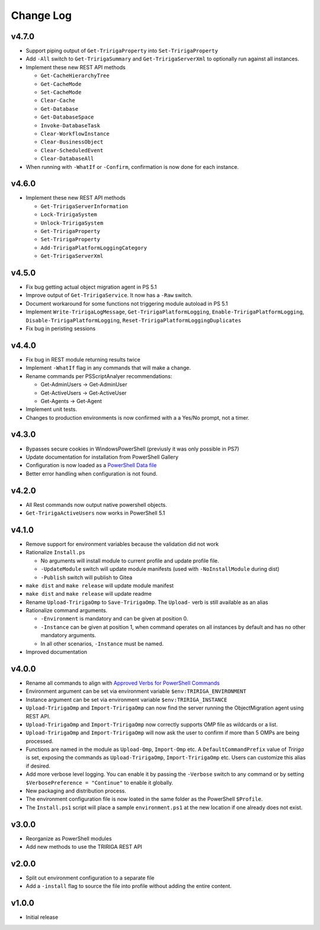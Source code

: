 Change Log
==========

v4.7.0
------
* Support piping output of ``Get-TririgaProperty`` into ``Set-TririgaProperty``
* Add ``-All`` switch to ``Get-TririgaSummary`` and ``Get-TririgaServerXml`` to
  optionally run against all instances.
* Implement these new REST API methods

  * ``Get-CacheHierarchyTree``
  * ``Get-CacheMode``
  * ``Set-CacheMode``
  * ``Clear-Cache``
  * ``Get-Database``
  * ``Get-DatabaseSpace``
  * ``Invoke-DatabaseTask``
  * ``Clear-WorkflowInstance``
  * ``Clear-BusinessObject``
  * ``Clear-ScheduledEvent``
  * ``Clear-DatabaseAll``

* When running with ``-WhatIf`` or ``-Confirm``, confirmation is now done for
  each instance.

v4.6.0
------
* Implement these new REST API methods

  * ``Get-TririgaServerInformation``
  * ``Lock-TririgaSystem``
  * ``Unlock-TririgaSystem``
  * ``Get-TririgaProperty``
  * ``Set-TririgaProperty``
  * ``Add-TririgaPlatformLoggingCategory``
  * ``Get-TririgaServerXml``

v4.5.0
------
* Fix bug getting actual object migration agent in PS 5.1
* Improve output of ``Get-TririgaService``. It now has a ``-Raw`` switch.
* Document workaround for some functions not triggering module autoload in PS 5.1
* Implement ``Write-TririgaLogMessage``, ``Get-TririgaPlatformLogging``,
  ``Enable-TririgaPlatformLogging``, ``Disable-TririgaPlatformLogging``,
  ``Reset-TririgaPlatformLoggingDuplicates``
* Fix bug in peristing sessions

v4.4.0
------
* Fix bug in REST module returning results twice
* Implement ``-WhatIf`` flag in any commands that will make a change.
* Rename commands per PSScriptAnalyer recommendations:

  * Get-AdminUsers -> Get-AdminUser
  * Get-ActiveUsers -> Get-ActiveUser
  * Get-Agents -> Get-Agent

* Implement unit tests.
* Changes to production environments is now confirmed with a a Yes/No prompt,
  not a timer.

v4.3.0
------
* Bypasses secure cookies in WindowsPowerShell (previusly it was only possible in PS7)
* Update documentation for installation from PowerShell Gallery
* Configuration is now loaded as a `PowerShell Data file
  <https://learn.microsoft.com/en-us/powershell/module/microsoft.powershell.core/about/about_data_files>`_
* Better error handling when configuration is not found.

v4.2.0
------
* All Rest commands now output native powershell objects.
* ``Get-TririgaActiveUsers`` now works in PowerShell 5.1

v4.1.0
------
* Remove support for environment variables because the validation did not
  work 
* Rationalize ``Install.ps``

  * No arguments will install module to current profile and update profile
    file.
  * ``-UpdateModule`` switch will update module manifests (used with
    ``-NoInstallModule`` during dist)
  * ``-Publish`` switch will publish to Gitea

* ``make dist`` and ``make release`` will update module manifest
* ``make dist`` and ``make release`` will update readme
* Rename ``Upload-TririgaOmp`` to ``Save-TririgaOmp``. The ``Upload-`` verb is
  still available as an alias
* Rationalize command arguments.

  * ``-Environment`` is mandatory and can be given at position 0.
  * ``-Instance`` can be given at position 1, when command operates on all
    instances by default and has no other mandatory arguments.
  * In all other scenarios, ``-Instance`` must be named.

* Improved documentation

v4.0.0
------
* Rename all commands to align with `Approved Verbs for PowerShell Commands
  <https://learn.microsoft.com/en-us/powershell/scripting/developer/cmdlet/approved-verbs-for-windows-powershell-commands?view=powershell-7.4>`__
* Environment argument can be set via environment variable
  ``$env:TRIRIGA_ENVIRONMENT``
* Instance argument can be set via environment variable
  ``$env:TRIRIGA_INSTANCE``
* ``Upload-TririgaOmp`` and ``Import-TririgaOmp`` can now find the server
  running the ObjectMigration agent using REST API.
* ``Upload-TririgaOmp`` and ``Import-TririgaOmp`` now correctly supports OMP
  file as wildcards or a list.
* ``Upload-TririgaOmp`` and ``Import-TririgaOmp`` will now ask the user to
  confirm if more than 5 OMPs are being processed.
* Functions are named in the module as ``Upload-Omp``, ``Import-Omp`` etc.
  A ``DefaultCommandPrefix`` value of *Tririga* is set, exposing the commands
  as ``Upload-TririgaOmp``, ``Import-TririgaOmp`` etc. Users can customize
  this alias if desired.
* Add more verbose level logging. You can enable it by passing the ``-Verbose``
  switch to any command or by setting ``$VerbosePreference = "Continue"`` to enable
  it globally.
* New packaging and distribution process.
* The environment configuration file is now loated in the same folder as the
  PowerShell ``$Profile``.
* The ``Install.ps1`` script will place a sample ``environment.ps1`` at the new 
  location if one already does not exist.

v3.0.0
------
* Reorganize as PowerShell modules
* Add new methods to use the TRIRIGA REST API

v2.0.0
------
* Split out environment configuration to a separate file
* Add a ``-install`` flag to source the file into profile without adding the
  entire content.

v1.0.0
------
* Initial release
